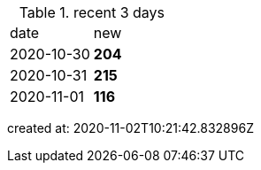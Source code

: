 
.recent 3 days
|===

|date|new


^|2020-10-30
>s|204


^|2020-10-31
>s|215


^|2020-11-01
>s|116


|===

created at: 2020-11-02T10:21:42.832896Z
